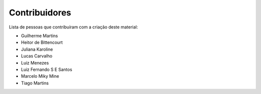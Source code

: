 Contribuidores
==============

Lista de pessoas que contribuíram com a criação deste material:

- Guilherme Martins
- Heitor de Bittencourt
- Juliana Karoline
- Lucas Carvalho
- Luiz Menezes
- Luiz Fernando S E Santos
- Marcelo Miky Mine
- Tiago Martins
